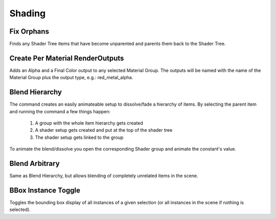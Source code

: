 Shading
=======

Fix Orphans
-----------

Finds any Shader Tree items that have become unparented and parents them back to the Shader Tree.

Create Per Material RenderOutputs
---------------------------------

Adds an Alpha and a Final Color output to any selected Material Group. The outputs will be named with the name of the Material Group plus the output type, e.g.: red_metal_alpha.

Blend Hierarchy
---------------

The command creates an easily animateable setup to dissolve/fade a hierarchy of items. By selecting the parent item and running the command a few things happen:

    1. A group with the whole item hierarchy gets created
    2. A shader setup gets created and put at the top of the shader tree
    3. The shader setup gets linked to the group

To animate the blend/dissolve you open the corresponding Shader group and animate the constant's value.

Blend Arbitrary
---------------

Same as Blend Hierarchy, but allows blending of completely unrelated items in the scene.

BBox Instance Toggle
--------------------

Toggles the bounding box display of all instances of a given selection (or all instances in the scene if nothing is selected).